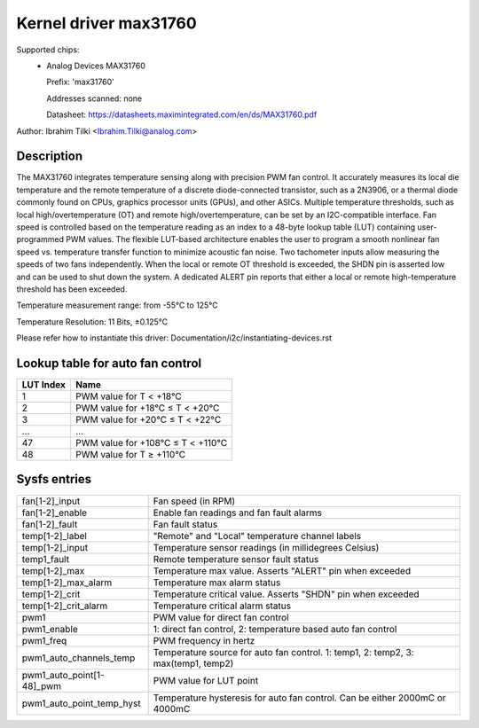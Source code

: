 .. SPDX-License-Identifier: GPL-2.0-or-later

Kernel driver max31760
======================

Supported chips:
  * Analog Devices MAX31760

    Prefix: 'max31760'

    Addresses scanned: none

    Datasheet: https://datasheets.maximintegrated.com/en/ds/MAX31760.pdf


Author: Ibrahim Tilki <Ibrahim.Tilki@analog.com>

Description
-----------

The MAX31760 integrates temperature sensing along with precision PWM fan
control. It accurately measures its local die temperature and the remote
temperature of a discrete diode-connected transistor, such as a 2N3906,
or a thermal diode commonly found on CPUs, graphics processor units (GPUs),
and other ASICs. Multiple temperature thresholds, such as local
high/overtemperature (OT) and remote high/overtemperature, can be set by an
I2C-compatible interface. Fan speed is controlled based on the temperature
reading as an index to a 48-byte lookup table (LUT) containing
user-programmed PWM values. The flexible LUT-based architecture enables
the user to program a smooth nonlinear fan speed vs. temperature transfer
function to minimize acoustic fan noise. Two tachometer inputs allow
measuring the speeds of two fans independently. When the local or remote
OT threshold is exceeded, the SHDN pin is asserted low and can be used to
shut down the system. A dedicated ALERT pin reports that either a local or
remote high-temperature threshold has been exceeded.

Temperature measurement range: from -55°C to 125°C

Temperature Resolution: 11 Bits, ±0.125°C

Please refer how to instantiate this driver: Documentation/i2c/instantiating-devices.rst

Lookup table for auto fan control
---------------------------------

========= =================================
LUT Index Name
========= =================================
1         PWM value for T < +18°C
2         PWM value for +18°C ≤ T < +20°C
3         PWM value for +20°C ≤ T < +22°C
...       ...
47        PWM value for +108°C ≤ T < +110°C
48        PWM value for T ≥ +110°C
========= =================================

Sysfs entries
-------------

=============================== =================================================================================
fan[1-2]_input                  Fan speed (in RPM)
fan[1-2]_enable                 Enable fan readings and fan fault alarms
fan[1-2]_fault                  Fan fault status
temp[1-2]_label                 "Remote" and "Local" temperature channel labels
temp[1-2]_input                 Temperature sensor readings (in millidegrees Celsius)
temp1_fault                     Remote temperature sensor fault status
temp[1-2]_max                   Temperature max value. Asserts "ALERT" pin when exceeded
temp[1-2]_max_alarm             Temperature max alarm status
temp[1-2]_crit                  Temperature critical value. Asserts "SHDN" pin when exceeded
temp[1-2]_crit_alarm            Temperature critical alarm status
pwm1                            PWM value for direct fan control
pwm1_enable                     1: direct fan control, 2: temperature based auto fan control
pwm1_freq                       PWM frequency in hertz
pwm1_auto_channels_temp         Temperature source for auto fan control. 1: temp1, 2: temp2, 3: max(temp1, temp2)
pwm1_auto_point[1-48]_pwm       PWM value for LUT point
pwm1_auto_point_temp_hyst       Temperature hysteresis for auto fan control. Can be either 2000mC or 4000mC
=============================== =================================================================================
